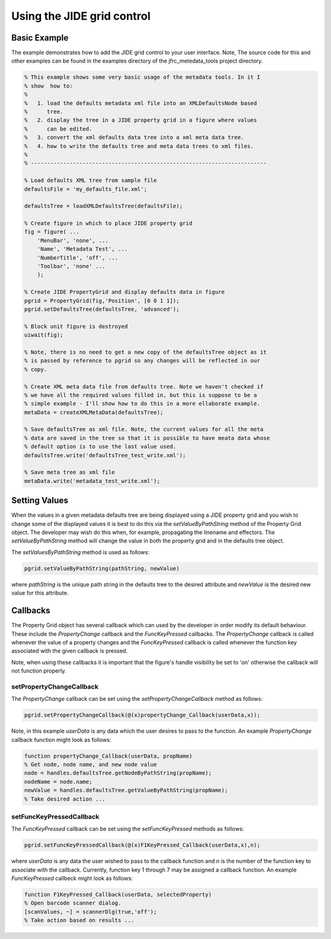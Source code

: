 Using the JIDE grid control
===========================

Basic Example
-------------

The example demonstrates how to add the JIDE grid control to your user
interface. Note, The source code for this and other examples can be found in
the examples directory of the jfrc_metedata_tools project directory.

.. code-block:: matlab

    % This example shows some very basic usage of the metadata tools. In it I 
    % show  how to: 
    %
    %   1. load the defaults metadata xml file into an XMLDefaultsNode based 
    %      tree. 
    %   2. display the tree in a JIDE property grid in a figure where values
    %      can be edited.
    %   3. convert the xml defaults data tree into a xml meta data tree.
    %   4. how to write the defaults tree and meta data trees to xml files.
    %
    % -------------------------------------------------------------------------
    
    % Load defaults XML tree from sample file
    defaultsFile = 'my_defaults_file.xml';
    
    defaultsTree = loadXMLDefaultsTree(defaultsFile);
    
    % Create figure in which to place JIDE property grid
    fig = figure( ...
        'MenuBar', 'none', ...
        'Name', 'Metadata Test', ...
        'NumberTitle', 'off', ...
        'Toolbar', 'none' ...
        );
    
    % Create JIDE PropertyGrid and display defaults data in figure
    pgrid = PropertyGrid(fig,'Position', [0 0 1 1]);
    pgrid.setDefaultsTree(defaultsTree, 'advanced');
    
    % Block unit figure is destroyed
    uiwait(fig);
    
    % Note, there is no need to get a new copy of the defaultsTree object as it
    % is passed by reference to pgrid so any changes will be reflected in our
    % copy.
    
    % Create XML meta data file from defaults tree. Note we haven't checked if
    % we have all the required values filled in, but this is suppose to be a 
    % simple example - I'll show how to do this in a more ellaborate example.
    metaData = createXMLMetaData(defaultsTree);
    
    % Save defaultsTree as xml file. Note, the current values for all the meta
    % data are saved in the tree so that it is possible to have meata data whose 
    % default option is to use the last value used. 
    defaultsTree.write('defaultsTree_test_write.xml');
    
    % Save meta tree as xml file
    metaData.write('metadata_test_write.xml');

Setting Values
--------------
When the values in a given metadata defaults tree are being displayed using a
JIDE property grid and you wish to change some of the displayed values it is
best to do this via the *setValueByPathString* method of the Property Grid
object. The developer may wish do this when, for example, propagating the
linename and effectors. The *setValueByPathString* method will change the value
in both the property grid and in the defaults tree object.

The *setValuesByPathString* method is used as follows: 

.. code-block:: matlab
    
    pgrid.setValueByPathString(pathString, newValue)

where *pathString* is the unique path string in the defaults tree to the
desired attribute and *newValue* is the desired new value for this attribute.
    

Callbacks
---------
The Property Grid object has several callback which can used by the developer
in order modify its default behaviour. These include the *PropertyChange*
callback and the *FuncKeyPressed* callbacks. The *PropertyChange* callback is
called whenever the value of a property changes and the *FuncKeyPressed*
callback is called whenever the function key associated with the given callback
is pressed.

Note, when using these callbacks it is important that the figure's handle
visibility be set to 'on' otherwise the callback will not function properly. 

setPropertyChangeCallback
~~~~~~~~~~~~~~~~~~~~~~~~~
The *PropertyChange* callback can be set using the *setPropertyChangeCallback* method
as follows:

.. code-block:: matlab

    pgrid.setPropertyChangeCallback(@(x)propertyChange_Callback(userData,x));

Note, in this example *userData* is any data which the user desires to pass to
the function.  An example *PropertyChange* callback function might look as
follows:

.. code-block:: matlab

    function propertyChange_Callback(userData, propName)
    % Get node, node name, and new node value
    node = handles.defaultsTree.getNodeByPathString(propName);
    nodeName = node.name;
    newValue = handles.defaultsTree.getValueByPathString(propName);
    % Take desired action ...



setFuncKeyPressedCallback
~~~~~~~~~~~~~~~~~~~~~~~~~
The *FuncKeyPressed* callback can be set using the *setFuncKeyPressed* methods as follows:

.. code-block:: matlab

    pgrid.setFuncKeyPressedCallback(@(x)F1KeyPressed_Callback(userData,x),n);

where *userData* is any data the user wished to pass to the callback function
and *n* is the number of the function key to associate with the callback.
Currently, function key 1 through 7 may be assigned a callback function. 
An example *FuncKeyPressed* callbeck might look as follows:

.. code-block:: matlab

    function F1KeyPressed_Callback(userData, selectedProperty) 
    % Open barcode scanner dialog. 
    [scanValues, ~] = scannerDlg(true,'off');
    % Take action based on results ...



